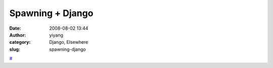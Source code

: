 Spawning + Django
#################
:date: 2008-08-02 13:44
:author: yiyang
:category: Django, Elsewhere
:slug: spawning-django

`#`_

.. _#: http://www.eflorenzano.com/blog/post/spawning-django/
